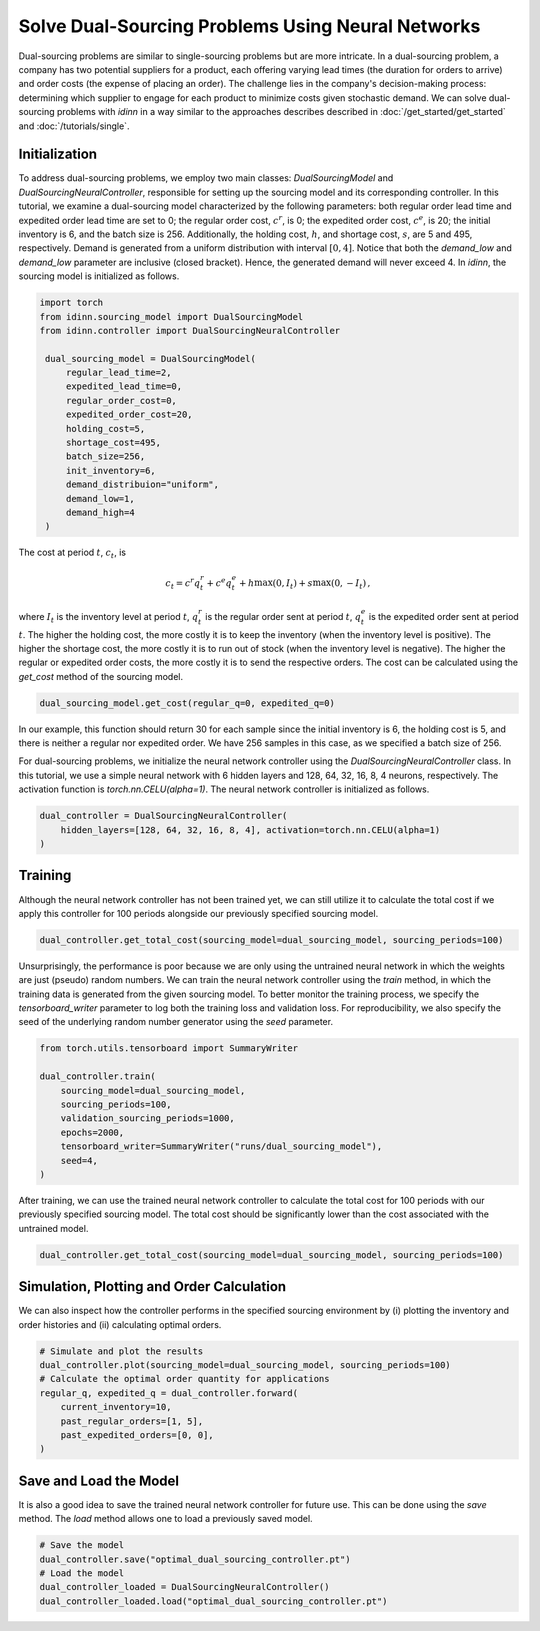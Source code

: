 Solve Dual-Sourcing Problems Using Neural Networks
==================================================

Dual-sourcing problems are similar to single-sourcing problems but are more intricate. In a dual-sourcing problem, a company has two potential suppliers for a product, each offering varying lead times (the duration for orders to arrive) and order costs (the expense of placing an order). The challenge lies in the company's decision-making process: determining which supplier to engage for each product to minimize costs given stochastic demand. We can solve dual-sourcing problems with `idinn` in a way similar to the approaches describes described in :doc:`/get_started/get_started` and :doc:`/tutorials/single`.

Initialization
--------------

To address dual-sourcing problems, we employ two main classes: `DualSourcingModel` and `DualSourcingNeuralController`, responsible for setting up the sourcing model and its corresponding controller. In this tutorial, we examine a dual-sourcing model characterized by the following parameters: both regular order lead time and expedited order lead time are set to 0; the regular order cost, :math:`c^r`, is 0; the expedited order cost, :math:`c^e`, is 20; the initial inventory is 6, and the batch size is 256. Additionally, the holding cost, :math:`h`, and shortage cost, :math:`s`, are 5 and 495, respectively. Demand is generated from a uniform distribution with interval :math:`[0, 4]`. Notice that both the `demand_low` and `demand_low` parameter are inclusive (closed bracket). Hence, the generated demand will never exceed 4. In `idinn`, the sourcing model is initialized as follows.

.. code-block:: python
    
   import torch
   from idinn.sourcing_model import DualSourcingModel
   from idinn.controller import DualSourcingNeuralController

    dual_sourcing_model = DualSourcingModel(
        regular_lead_time=2,
        expedited_lead_time=0,
        regular_order_cost=0,
        expedited_order_cost=20,
        holding_cost=5,
        shortage_cost=495,
        batch_size=256,
        init_inventory=6,
        demand_distribuion="uniform",
        demand_low=1,
        demand_high=4
    )

The cost at period :math:`t`, :math:`c_t`, is

.. math::

   c_t = c^r q^r_t + c^e q^e_t + h \max(0, I_t) + s \max(0, - I_t)\,,

where :math:`I_t` is the inventory level at period :math:`t`, :math:`q^r_t` is the regular order sent at period :math:`t`, :math:`q^e_t` is the expedited order sent at period :math:`t`. The higher the holding cost, the more costly it is to keep the inventory (when the inventory level is positive). The higher the shortage cost, the more costly it is to run out of stock (when the inventory level is negative). The higher the regular or expedited order costs, the more costly it is to send the respective orders. The cost can be calculated using the `get_cost` method of the sourcing model.

.. code-block:: python
    
   dual_sourcing_model.get_cost(regular_q=0, expedited_q=0)

In our example, this function should return 30 for each sample since the initial inventory is 6, the holding cost is 5, and there is neither a regular nor expedited order. We have 256 samples in this case, as we specified a batch size of 256.

For dual-sourcing problems, we initialize the neural network controller using the `DualSourcingNeuralController` class. In this tutorial, we use a simple neural network with 6 hidden layers and 128, 64, 32, 16, 8, 4 neurons, respectively. The activation function is `torch.nn.CELU(alpha=1)`. The neural network controller is initialized as follows.

.. code-block:: python

    dual_controller = DualSourcingNeuralController(
        hidden_layers=[128, 64, 32, 16, 8, 4], activation=torch.nn.CELU(alpha=1)
    )

Training
--------

Although the neural network controller has not been trained yet, we can still utilize it to calculate the total cost if we apply this controller for 100 periods alongside our previously specified sourcing model.

.. code-block:: python

    dual_controller.get_total_cost(sourcing_model=dual_sourcing_model, sourcing_periods=100)

Unsurprisingly, the performance is poor because we are only using the untrained neural network in which the weights are just (pseudo) random numbers. We can train the neural network controller using the `train` method, in which the training data is generated from the given sourcing model. To better monitor the training process, we specify the `tensorboard_writer` parameter to log both the training loss and validation loss. For reproducibility, we also specify the seed of the underlying random number generator using the  `seed` parameter.

.. code-block:: python

    from torch.utils.tensorboard import SummaryWriter

    dual_controller.train(
        sourcing_model=dual_sourcing_model,
        sourcing_periods=100,
        validation_sourcing_periods=1000,
        epochs=2000,
        tensorboard_writer=SummaryWriter("runs/dual_sourcing_model"),
        seed=4,
    )

After training, we can use the trained neural network controller to calculate the total cost for 100 periods with our previously specified sourcing model. The total cost should be significantly lower than the cost associated with the untrained model.

.. code-block:: python
    
    dual_controller.get_total_cost(sourcing_model=dual_sourcing_model, sourcing_periods=100)

Simulation, Plotting and Order Calculation
------------------------------------------

We can also inspect how the controller performs in the specified sourcing environment by (i) plotting the inventory and order histories and (ii) calculating optimal orders.

.. code-block:: python

    # Simulate and plot the results
    dual_controller.plot(sourcing_model=dual_sourcing_model, sourcing_periods=100)
    # Calculate the optimal order quantity for applications
    regular_q, expedited_q = dual_controller.forward(
        current_inventory=10,
        past_regular_orders=[1, 5],
        past_expedited_orders=[0, 0],
    )

Save and Load the Model
-----------------------

It is also a good idea to save the trained neural network controller for future use. This can be done using the `save` method. The `load` method allows one to load a previously saved model.

.. code-block:: python

    # Save the model
    dual_controller.save("optimal_dual_sourcing_controller.pt")
    # Load the model
    dual_controller_loaded = DualSourcingNeuralController()
    dual_controller_loaded.load("optimal_dual_sourcing_controller.pt")